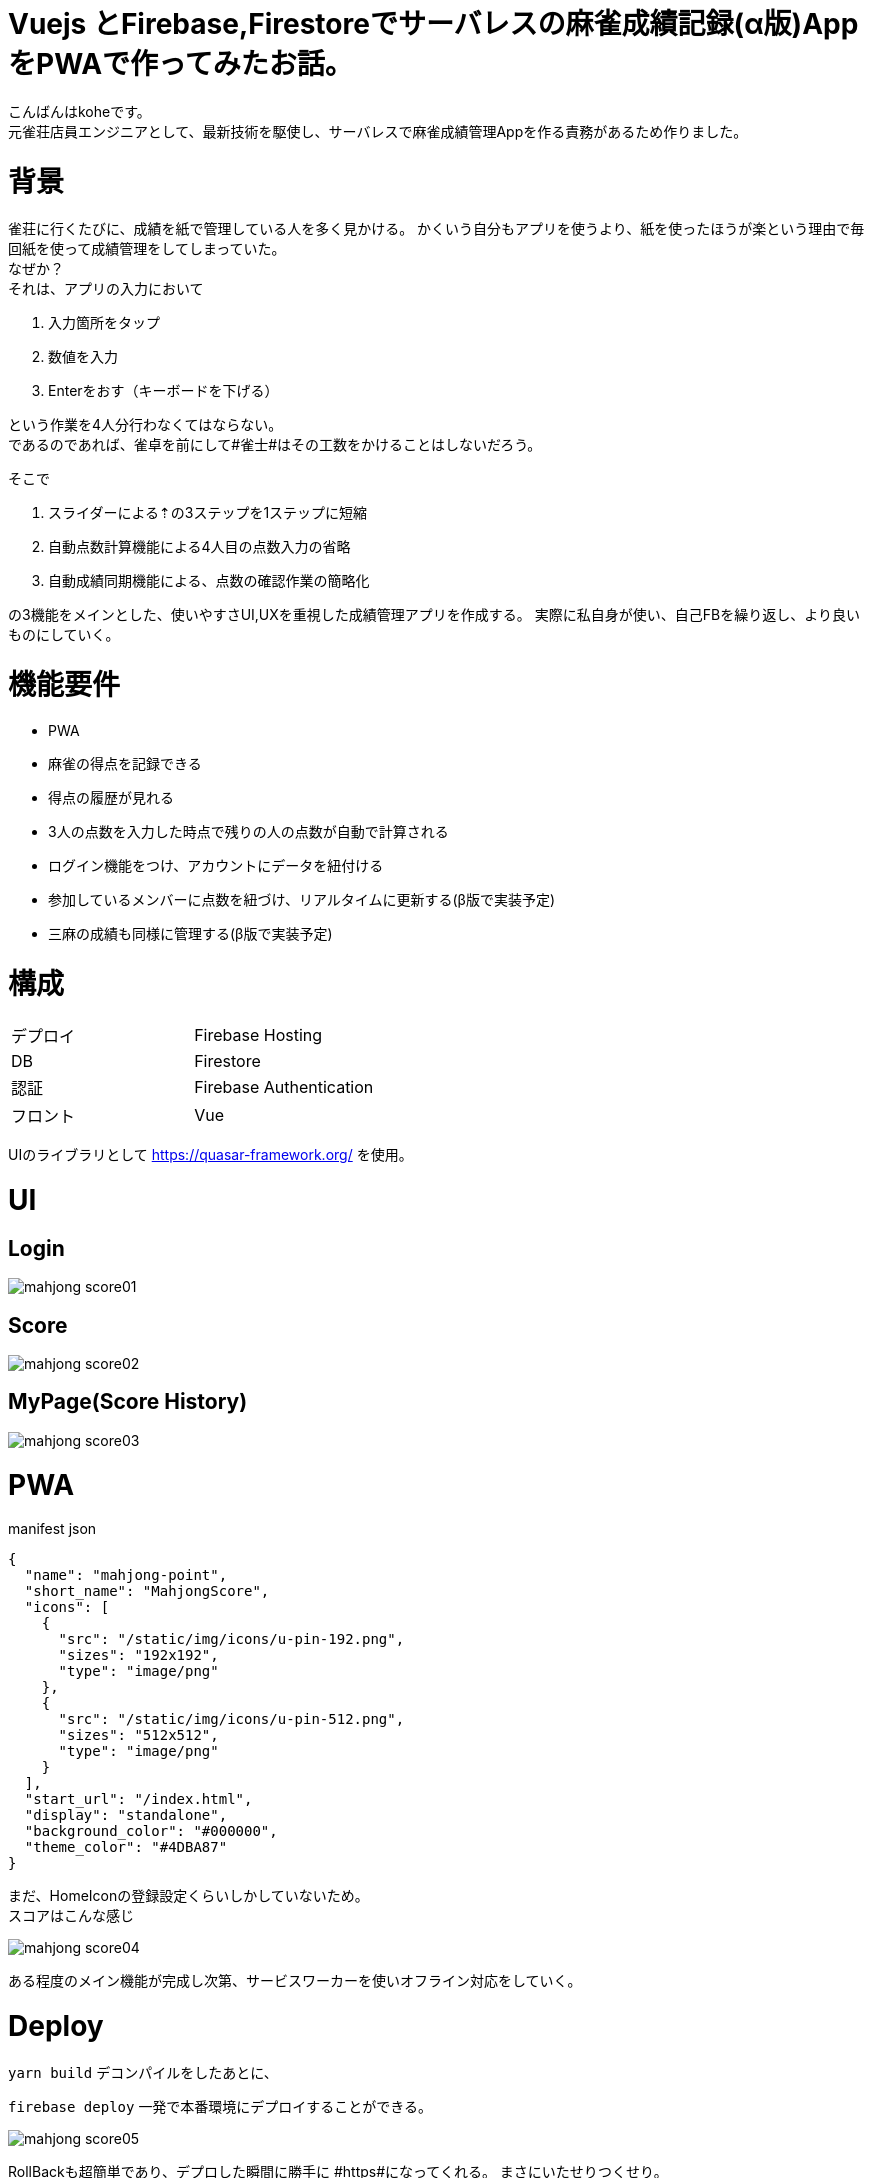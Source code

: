 # Vuejs とFirebase,Firestoreでサーバレスの麻雀成績記録(α版)AppをPWAで作ってみたお話。

:hp-alt-title: PWA for mahjong
:hp-tags: kohe,Vue,Firebase,PWA

こんばんはkoheです。 + 
元雀荘店員エンジニアとして、最新技術を駆使し、サーバレスで麻雀成績管理Appを作る責務があるため作りました。

# 背景
雀荘に行くたびに、成績を紙で管理している人を多く見かける。
かくいう自分もアプリを使うより、紙を使ったほうが楽という理由で毎回紙を使って成績管理をしてしまっていた。 + 
なぜか？ +
それは、アプリの入力において

. 入力箇所をタップ
. 数値を入力
. Enterをおす（キーボードを下げる）

という作業を4人分行わなくてはならない。 +  
であるのであれば、雀卓を前にして#雀士#はその工数をかけることはしないだろう。

そこで

. スライダーによる⇡の3ステップを1ステップに短縮
. 自動点数計算機能による4人目の点数入力の省略
. 自動成績同期機能による、点数の確認作業の簡略化

の3機能をメインとした、使いやすさUI,UXを重視した成績管理アプリを作成する。
実際に私自身が使い、自己FBを繰り返し、より良いものにしていく。

# 機能要件

- PWA
- 麻雀の得点を記録できる
- 得点の履歴が見れる
- 3人の点数を入力した時点で残りの人の点数が自動で計算される
- ログイン機能をつけ、アカウントにデータを紐付ける
- 参加しているメンバーに点数を紐づけ、リアルタイムに更新する(β版で実装予定)
- 三麻の成績も同様に管理する(β版で実装予定)



# 構成


|=======================
|デプロイ  |  Firebase Hosting     
|DB        |  Firestore
|認証      | Firebase Authentication
|フロント   | Vue
|=======================

UIのライブラリとして https://quasar-framework.org/ を使用。

# UI

## Login
image::/images/kohe/mahjong_score01.png[]

## Score
image::/images/kohe/mahjong_score02.png[]


## MyPage(Score History)
image::/images/kohe/mahjong_score03.png[]


# PWA
manifest json

```
{
  "name": "mahjong-point",
  "short_name": "MahjongScore",
  "icons": [
    {
      "src": "/static/img/icons/u-pin-192.png",
      "sizes": "192x192",
      "type": "image/png"
    },
    {
      "src": "/static/img/icons/u-pin-512.png",
      "sizes": "512x512",
      "type": "image/png"
    }
  ],
  "start_url": "/index.html",
  "display": "standalone",
  "background_color": "#000000",
  "theme_color": "#4DBA87"
}

```

まだ、HomeIconの登録設定くらいしかしていないため。 +
スコアはこんな感じ

image::/images/kohe/mahjong_score04.png[]

ある程度のメイン機能が完成し次第、サービスワーカーを使いオフライン対応をしていく。


# Deploy

`yarn build`
デコンパイルをしたあとに、

`firebase deploy`
一発で本番環境にデプロイすることができる。

image::/images/kohe/mahjong_score05.png[]


RollBackも超簡単であり、デプロした瞬間に勝手に #https#になってくれる。
まさにいたせりつくせり。

# 自動入力

image::/images/kohe/mahjong_score00.gif[]

#　最後に

β版という得るところまでの機能を作り次第ドメインをとり、ローンチする予定です。
たくさんの　FBをお待ちしております。
余裕があれば技術チュートリアルのなおをnoteなどで書いていこうかなーとかも考えていたりします。

